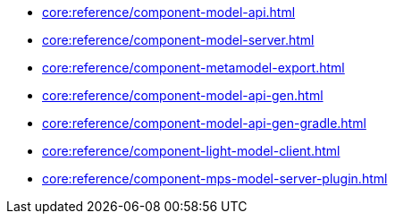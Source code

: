 * xref:core:reference/component-model-api.adoc[]
* xref:core:reference/component-model-server.adoc[]
* xref:core:reference/component-metamodel-export.adoc[]
* xref:core:reference/component-model-api-gen.adoc[]
* xref:core:reference/component-model-api-gen-gradle.adoc[]
* xref:core:reference/component-light-model-client.adoc[]
* xref:core:reference/component-mps-model-server-plugin.adoc[]
